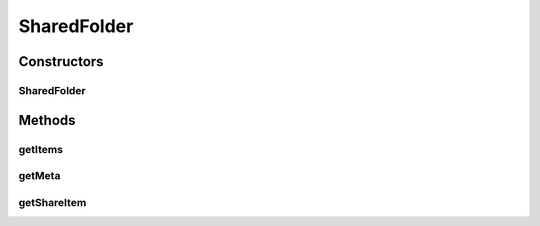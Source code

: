 SharedFolder
============

.. java:package:: com.bitcasa.cloudfs.model
   :noindex:

.. java:type:: public class SharedFolder

   Model class for item meta list.

Constructors
------------
SharedFolder
^^^^^^^^^^^^

.. java:constructor:: public SharedFolder(ShareItem shareItem, ItemMeta meta, ItemMeta[] items)
   :outertype: SharedFolder

   Initializes a new instance of a shared folder.

   :param shareItem: The share details.
   :param meta: The share item meta.
   :param items: List of sub items.

Methods
-------
getItems
^^^^^^^^

.. java:method:: public final ItemMeta[] getItems()
   :outertype: SharedFolder

   Gets list of sub items.

   :return: List of sub items.

getMeta
^^^^^^^

.. java:method:: public final ItemMeta getMeta()
   :outertype: SharedFolder

   Gets item meta.

   :return: The item meta.

getShareItem
^^^^^^^^^^^^

.. java:method:: public final ShareItem getShareItem()
   :outertype: SharedFolder

   Gets the share details.

   :return: Share details

